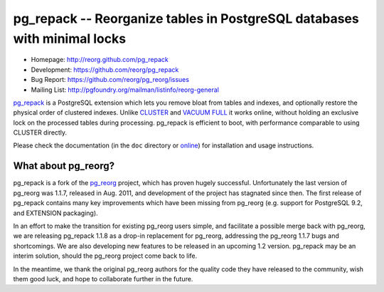 pg_repack -- Reorganize tables in PostgreSQL databases with minimal locks
=========================================================================

- Homepage: http://reorg.github.com/pg_repack
- Development: https://github.com/reorg/pg_repack
- Bug Report: https://github.com/reorg/pg_reorg/issues
- Mailing List: http://pgfoundry.org/mailman/listinfo/reorg-general

pg_repack_ is a PostgreSQL extension which lets you remove bloat from
tables and indexes, and optionally restore the physical order of clustered
indexes. Unlike CLUSTER_ and `VACUUM FULL`_ it works online, without
holding an exclusive lock on the processed tables during processing.
pg_repack is efficient to boot, with performance comparable to using
CLUSTER directly.

Please check the documentation (in the ``doc`` directory or online_) for
installation and usage instructions.

.. _pg_repack: http://reorg.github.com/pg_repack
.. _CLUSTER: http://www.postgresql.org/docs/current/static/sql-cluster.html
.. _VACUUM FULL: VACUUM_
.. _VACUUM: http://www.postgresql.org/docs/current/static/sql-vacuum.html
.. _online: pg_repack_


What about pg_reorg?
--------------------

pg_repack is a fork of the pg_reorg_ project, which has proven hugely
successful.  Unfortunately the last version of pg_reorg was 1.1.7, released
in Aug. 2011, and development of the project has stagnated since then.  The
first release of pg_repack contains many key improvements which have been
missing from pg_reorg (e.g. support for PostgreSQL 9.2, and EXTENSION
packaging).

In an effort to make the transition for existing pg_reorg users simple, and
facilitate a possible merge back with pg_reorg, we are releasing
pg_repack 1.1.8 as a drop-in replacement for pg_reorg, addressing the
pg_reorg 1.1.7 bugs and shortcomings. We are also developing new features
to be released in an upcoming 1.2 version.  pg_repack may be an interim
solution, should the pg_reorg project come back to life.

In the meantime, we thank the original pg_reorg authors for the quality code
they have released to the community, wish them good luck, and hope to
collaborate further in the future.

.. _pg_reorg: http://reorg.projects.pgfoundry.org/
